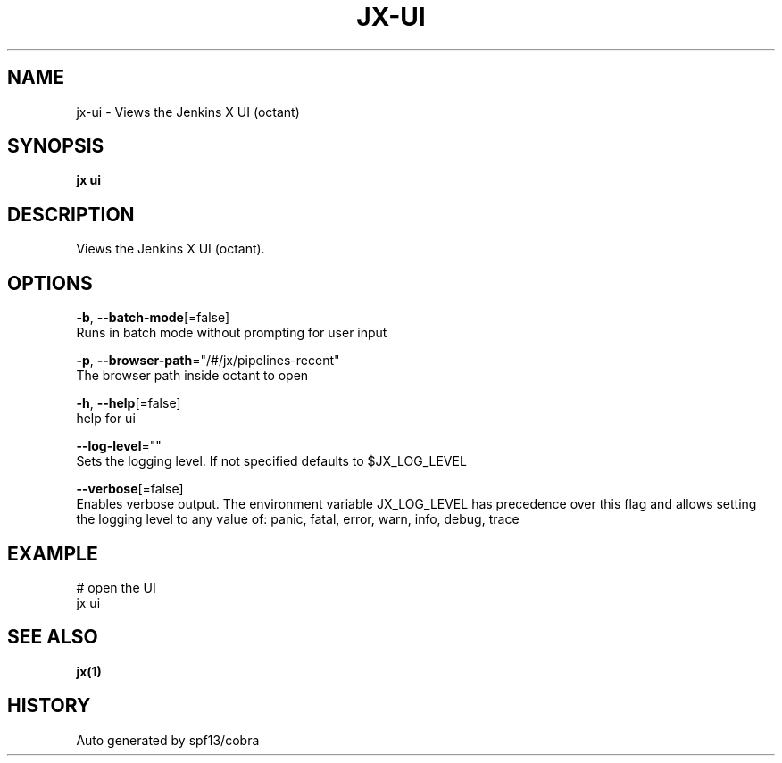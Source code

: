 .TH "JX\-UI" "1" "" "Auto generated by spf13/cobra" "" 
.nh
.ad l


.SH NAME
.PP
jx\-ui \- Views the Jenkins X UI (octant)


.SH SYNOPSIS
.PP
\fBjx ui\fP


.SH DESCRIPTION
.PP
Views the Jenkins X UI (octant).


.SH OPTIONS
.PP
\fB\-b\fP, \fB\-\-batch\-mode\fP[=false]
    Runs in batch mode without prompting for user input

.PP
\fB\-p\fP, \fB\-\-browser\-path\fP="/#/jx/pipelines\-recent"
    The browser path inside octant to open

.PP
\fB\-h\fP, \fB\-\-help\fP[=false]
    help for ui

.PP
\fB\-\-log\-level\fP=""
    Sets the logging level. If not specified defaults to $JX\_LOG\_LEVEL

.PP
\fB\-\-verbose\fP[=false]
    Enables verbose output. The environment variable JX\_LOG\_LEVEL has precedence over this flag and allows setting the logging level to any value of: panic, fatal, error, warn, info, debug, trace


.SH EXAMPLE
.PP
# open the UI
  jx ui


.SH SEE ALSO
.PP
\fBjx(1)\fP


.SH HISTORY
.PP
Auto generated by spf13/cobra
